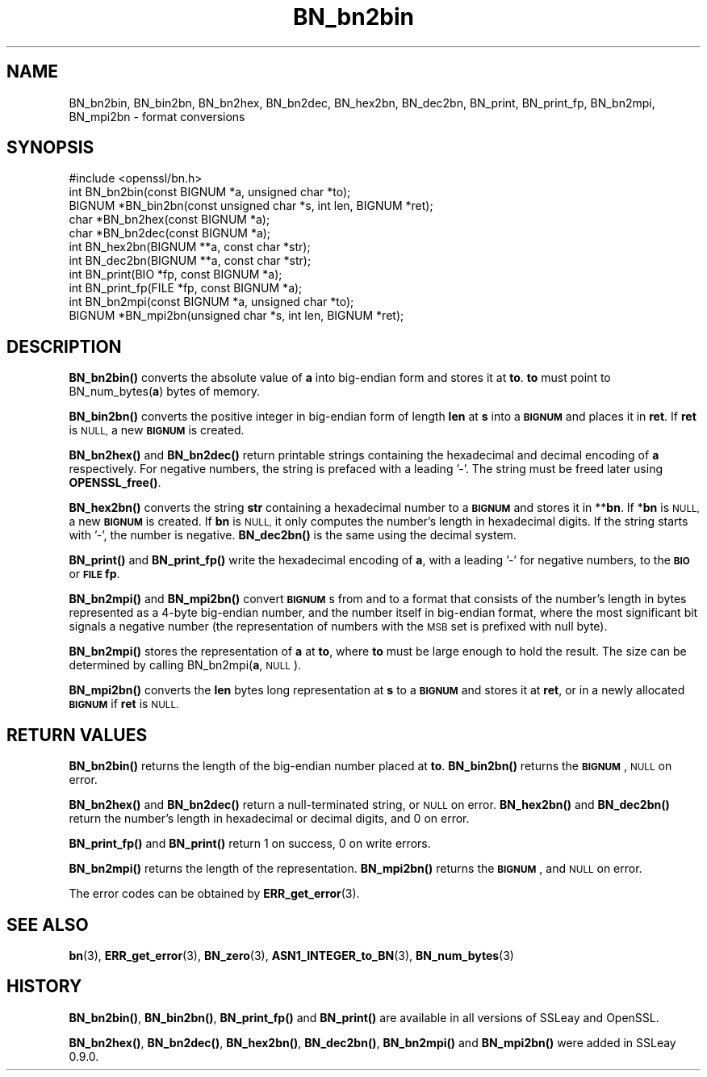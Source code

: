 .\" Automatically generated by Pod::Man 4.14 (Pod::Simple 3.42)
.\"
.\" Standard preamble:
.\" ========================================================================
.de Sp \" Vertical space (when we can't use .PP)
.if t .sp .5v
.if n .sp
..
.de Vb \" Begin verbatim text
.ft CW
.nf
.ne \\$1
..
.de Ve \" End verbatim text
.ft R
.fi
..
.\" Set up some character translations and predefined strings.  \*(-- will
.\" give an unbreakable dash, \*(PI will give pi, \*(L" will give a left
.\" double quote, and \*(R" will give a right double quote.  \*(C+ will
.\" give a nicer C++.  Capital omega is used to do unbreakable dashes and
.\" therefore won't be available.  \*(C` and \*(C' expand to `' in nroff,
.\" nothing in troff, for use with C<>.
.tr \(*W-
.ds C+ C\v'-.1v'\h'-1p'\s-2+\h'-1p'+\s0\v'.1v'\h'-1p'
.ie n \{\
.    ds -- \(*W-
.    ds PI pi
.    if (\n(.H=4u)&(1m=24u) .ds -- \(*W\h'-12u'\(*W\h'-12u'-\" diablo 10 pitch
.    if (\n(.H=4u)&(1m=20u) .ds -- \(*W\h'-12u'\(*W\h'-8u'-\"  diablo 12 pitch
.    ds L" ""
.    ds R" ""
.    ds C` ""
.    ds C' ""
'br\}
.el\{\
.    ds -- \|\(em\|
.    ds PI \(*p
.    ds L" ``
.    ds R" ''
.    ds C`
.    ds C'
'br\}
.\"
.\" Escape single quotes in literal strings from groff's Unicode transform.
.ie \n(.g .ds Aq \(aq
.el       .ds Aq '
.\"
.\" If the F register is >0, we'll generate index entries on stderr for
.\" titles (.TH), headers (.SH), subsections (.SS), items (.Ip), and index
.\" entries marked with X<> in POD.  Of course, you'll have to process the
.\" output yourself in some meaningful fashion.
.\"
.\" Avoid warning from groff about undefined register 'F'.
.de IX
..
.nr rF 0
.if \n(.g .if rF .nr rF 1
.if (\n(rF:(\n(.g==0)) \{\
.    if \nF \{\
.        de IX
.        tm Index:\\$1\t\\n%\t"\\$2"
..
.        if !\nF==2 \{\
.            nr % 0
.            nr F 2
.        \}
.    \}
.\}
.rr rF
.\"
.\" Accent mark definitions (@(#)ms.acc 1.5 88/02/08 SMI; from UCB 4.2).
.\" Fear.  Run.  Save yourself.  No user-serviceable parts.
.    \" fudge factors for nroff and troff
.if n \{\
.    ds #H 0
.    ds #V .8m
.    ds #F .3m
.    ds #[ \f1
.    ds #] \fP
.\}
.if t \{\
.    ds #H ((1u-(\\\\n(.fu%2u))*.13m)
.    ds #V .6m
.    ds #F 0
.    ds #[ \&
.    ds #] \&
.\}
.    \" simple accents for nroff and troff
.if n \{\
.    ds ' \&
.    ds ` \&
.    ds ^ \&
.    ds , \&
.    ds ~ ~
.    ds /
.\}
.if t \{\
.    ds ' \\k:\h'-(\\n(.wu*8/10-\*(#H)'\'\h"|\\n:u"
.    ds ` \\k:\h'-(\\n(.wu*8/10-\*(#H)'\`\h'|\\n:u'
.    ds ^ \\k:\h'-(\\n(.wu*10/11-\*(#H)'^\h'|\\n:u'
.    ds , \\k:\h'-(\\n(.wu*8/10)',\h'|\\n:u'
.    ds ~ \\k:\h'-(\\n(.wu-\*(#H-.1m)'~\h'|\\n:u'
.    ds / \\k:\h'-(\\n(.wu*8/10-\*(#H)'\z\(sl\h'|\\n:u'
.\}
.    \" troff and (daisy-wheel) nroff accents
.ds : \\k:\h'-(\\n(.wu*8/10-\*(#H+.1m+\*(#F)'\v'-\*(#V'\z.\h'.2m+\*(#F'.\h'|\\n:u'\v'\*(#V'
.ds 8 \h'\*(#H'\(*b\h'-\*(#H'
.ds o \\k:\h'-(\\n(.wu+\w'\(de'u-\*(#H)/2u'\v'-.3n'\*(#[\z\(de\v'.3n'\h'|\\n:u'\*(#]
.ds d- \h'\*(#H'\(pd\h'-\w'~'u'\v'-.25m'\f2\(hy\fP\v'.25m'\h'-\*(#H'
.ds D- D\\k:\h'-\w'D'u'\v'-.11m'\z\(hy\v'.11m'\h'|\\n:u'
.ds th \*(#[\v'.3m'\s+1I\s-1\v'-.3m'\h'-(\w'I'u*2/3)'\s-1o\s+1\*(#]
.ds Th \*(#[\s+2I\s-2\h'-\w'I'u*3/5'\v'-.3m'o\v'.3m'\*(#]
.ds ae a\h'-(\w'a'u*4/10)'e
.ds Ae A\h'-(\w'A'u*4/10)'E
.    \" corrections for vroff
.if v .ds ~ \\k:\h'-(\\n(.wu*9/10-\*(#H)'\s-2\u~\d\s+2\h'|\\n:u'
.if v .ds ^ \\k:\h'-(\\n(.wu*10/11-\*(#H)'\v'-.4m'^\v'.4m'\h'|\\n:u'
.    \" for low resolution devices (crt and lpr)
.if \n(.H>23 .if \n(.V>19 \
\{\
.    ds : e
.    ds 8 ss
.    ds o a
.    ds d- d\h'-1'\(ga
.    ds D- D\h'-1'\(hy
.    ds th \o'bp'
.    ds Th \o'LP'
.    ds ae ae
.    ds Ae AE
.\}
.rm #[ #] #H #V #F C
.\" ========================================================================
.\"
.IX Title "BN_bn2bin 3"
.TH BN_bn2bin 3 "2016-09-22" "1.0.1u" "OpenSSL"
.\" For nroff, turn off justification.  Always turn off hyphenation; it makes
.\" way too many mistakes in technical documents.
.if n .ad l
.nh
.SH "NAME"
BN_bn2bin, BN_bin2bn, BN_bn2hex, BN_bn2dec, BN_hex2bn, BN_dec2bn,
BN_print, BN_print_fp, BN_bn2mpi, BN_mpi2bn \- format conversions
.SH "SYNOPSIS"
.IX Header "SYNOPSIS"
.Vb 1
\& #include <openssl/bn.h>
\&
\& int BN_bn2bin(const BIGNUM *a, unsigned char *to);
\& BIGNUM *BN_bin2bn(const unsigned char *s, int len, BIGNUM *ret);
\&
\& char *BN_bn2hex(const BIGNUM *a);
\& char *BN_bn2dec(const BIGNUM *a);
\& int BN_hex2bn(BIGNUM **a, const char *str);
\& int BN_dec2bn(BIGNUM **a, const char *str);
\&
\& int BN_print(BIO *fp, const BIGNUM *a);
\& int BN_print_fp(FILE *fp, const BIGNUM *a);
\&
\& int BN_bn2mpi(const BIGNUM *a, unsigned char *to);
\& BIGNUM *BN_mpi2bn(unsigned char *s, int len, BIGNUM *ret);
.Ve
.SH "DESCRIPTION"
.IX Header "DESCRIPTION"
\&\fBBN_bn2bin()\fR converts the absolute value of \fBa\fR into big-endian form
and stores it at \fBto\fR. \fBto\fR must point to BN_num_bytes(\fBa\fR) bytes of
memory.
.PP
\&\fBBN_bin2bn()\fR converts the positive integer in big-endian form of length
\&\fBlen\fR at \fBs\fR into a \fB\s-1BIGNUM\s0\fR and places it in \fBret\fR. If \fBret\fR is
\&\s-1NULL,\s0 a new \fB\s-1BIGNUM\s0\fR is created.
.PP
\&\fBBN_bn2hex()\fR and \fBBN_bn2dec()\fR return printable strings containing the
hexadecimal and decimal encoding of \fBa\fR respectively. For negative
numbers, the string is prefaced with a leading '\-'. The string must be
freed later using \fBOPENSSL_free()\fR.
.PP
\&\fBBN_hex2bn()\fR converts the string \fBstr\fR containing a hexadecimal number
to a \fB\s-1BIGNUM\s0\fR and stores it in **\fBbn\fR. If *\fBbn\fR is \s-1NULL,\s0 a new
\&\fB\s-1BIGNUM\s0\fR is created. If \fBbn\fR is \s-1NULL,\s0 it only computes the number's
length in hexadecimal digits. If the string starts with '\-', the
number is negative. \fBBN_dec2bn()\fR is the same using the decimal system.
.PP
\&\fBBN_print()\fR and \fBBN_print_fp()\fR write the hexadecimal encoding of \fBa\fR,
with a leading '\-' for negative numbers, to the \fB\s-1BIO\s0\fR or \fB\s-1FILE\s0\fR
\&\fBfp\fR.
.PP
\&\fBBN_bn2mpi()\fR and \fBBN_mpi2bn()\fR convert \fB\s-1BIGNUM\s0\fRs from and to a format
that consists of the number's length in bytes represented as a 4\-byte
big-endian number, and the number itself in big-endian format, where
the most significant bit signals a negative number (the representation
of numbers with the \s-1MSB\s0 set is prefixed with null byte).
.PP
\&\fBBN_bn2mpi()\fR stores the representation of \fBa\fR at \fBto\fR, where \fBto\fR
must be large enough to hold the result. The size can be determined by
calling BN_bn2mpi(\fBa\fR, \s-1NULL\s0).
.PP
\&\fBBN_mpi2bn()\fR converts the \fBlen\fR bytes long representation at \fBs\fR to
a \fB\s-1BIGNUM\s0\fR and stores it at \fBret\fR, or in a newly allocated \fB\s-1BIGNUM\s0\fR
if \fBret\fR is \s-1NULL.\s0
.SH "RETURN VALUES"
.IX Header "RETURN VALUES"
\&\fBBN_bn2bin()\fR returns the length of the big-endian number placed at \fBto\fR.
\&\fBBN_bin2bn()\fR returns the \fB\s-1BIGNUM\s0\fR, \s-1NULL\s0 on error.
.PP
\&\fBBN_bn2hex()\fR and \fBBN_bn2dec()\fR return a null-terminated string, or \s-1NULL\s0
on error. \fBBN_hex2bn()\fR and \fBBN_dec2bn()\fR return the number's length in
hexadecimal or decimal digits, and 0 on error.
.PP
\&\fBBN_print_fp()\fR and \fBBN_print()\fR return 1 on success, 0 on write errors.
.PP
\&\fBBN_bn2mpi()\fR returns the length of the representation. \fBBN_mpi2bn()\fR
returns the \fB\s-1BIGNUM\s0\fR, and \s-1NULL\s0 on error.
.PP
The error codes can be obtained by \fBERR_get_error\fR\|(3).
.SH "SEE ALSO"
.IX Header "SEE ALSO"
\&\fBbn\fR\|(3), \fBERR_get_error\fR\|(3), \fBBN_zero\fR\|(3),
\&\fBASN1_INTEGER_to_BN\fR\|(3),
\&\fBBN_num_bytes\fR\|(3)
.SH "HISTORY"
.IX Header "HISTORY"
\&\fBBN_bn2bin()\fR, \fBBN_bin2bn()\fR, \fBBN_print_fp()\fR and \fBBN_print()\fR are available
in all versions of SSLeay and OpenSSL.
.PP
\&\fBBN_bn2hex()\fR, \fBBN_bn2dec()\fR, \fBBN_hex2bn()\fR, \fBBN_dec2bn()\fR, \fBBN_bn2mpi()\fR and
\&\fBBN_mpi2bn()\fR were added in SSLeay 0.9.0.
